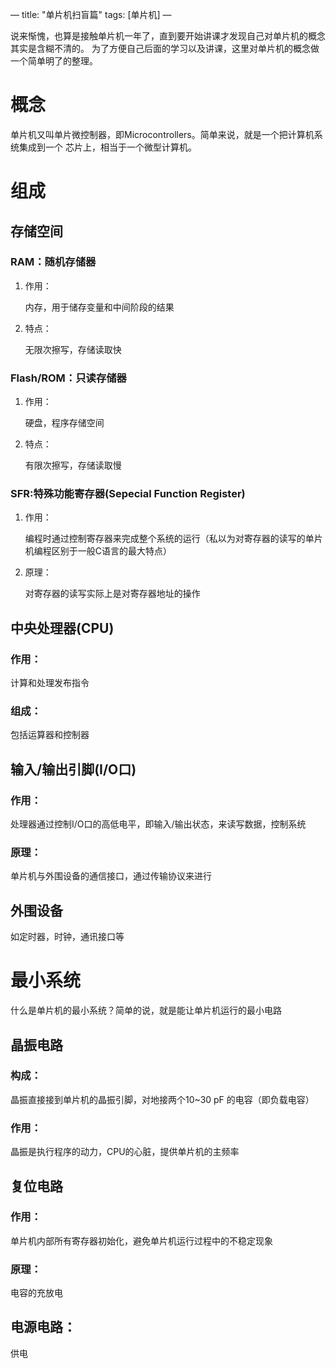 ---
title: "单片机扫盲篇"
tags: [单片机]
---


说来惭愧，也算是接触单片机一年了，直到要开始讲课才发现自己对单片机的概念其实是含糊不清的。
为了方便自己后面的学习以及讲课，这里对单片机的概念做一个简单明了的整理。


* 概念
单片机又叫单片微控制器，即Microcontrollers。简单来说，就是一个把计算机系统集成到一个
芯片上，相当于一个微型计算机。

* 组成
** 存储空间
*** RAM：随机存储器
**** 作用：
内存，用于储存变量和中间阶段的结果
**** 特点：
无限次擦写，存储读取快
*** Flash/ROM：只读存储器
**** 作用：
硬盘，程序存储空间
**** 特点：
有限次擦写，存储读取慢
*** SFR:特殊功能寄存器(Sepecial Function Register)
**** 作用：
     编程时通过控制寄存器来完成整个系统的运行（私以为对寄存器的读写的单片机编程区别于一般C语言的最大特点）
**** 原理：
对寄存器的读写实际上是对寄存器地址的操作

** 中央处理器(CPU)
*** 作用：
计算和处理发布指令
*** 组成：
包括运算器和控制器

** 输入/输出引脚(I/O口)
*** 作用：
处理器通过控制I/O口的高低电平，即输入/输出状态，来读写数据，控制系统
*** 原理：
单片机与外围设备的通信接口，通过传输协议来进行

** 外围设备
 如定时器，时钟，通讯接口等



* 最小系统
什么是单片机的最小系统？简单的说，就是能让单片机运行的最小电路
** 晶振电路
*** 构成：
晶振直接接到单片机的晶振引脚，对地接两个10~30 pF 的电容（即负载电容）
*** 作用：
晶振是执行程序的动力，CPU的心脏，提供单片机的主频率
** 复位电路
*** 作用：
单片机内部所有寄存器初始化，避免单片机运行过程中的不稳定现象
*** 原理：
电容的充放电
** 电源电路：
 供电


